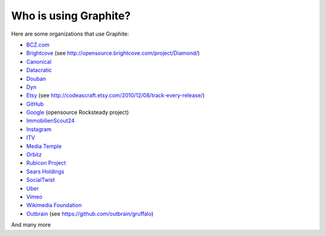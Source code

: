 Who is using Graphite?
======================

Here are some organizations that use Graphite:

* `BCZ.com <http://bcz.com/>`_
* `Brightcove <http://www.brightcove.com>`_ (see http://opensource.brightcove.com/project/Diamond/)
* `Canonical <http://www.canonical.com>`_
* `Datacratic <http://www.datacratic.com>`_
* `Douban <http://www.douban.com>`_
* `Dyn <http://dyn.com/>`_
* `Etsy <http://www.etsy.com/>`_ (see http://codeascraft.etsy.com/2010/12/08/track-every-release/)
* `GitHub <https://github.com>`_
* `Google <http://google-opensource.blogspot.com/2010/09/get-ready-to-rocksteady.html>`_ (opensource Rocksteady project)
* `ImmobilienScout24 <http://www.immobilienscout24.de/>`_
* `Instagram <http://instagram.com/>`_
* `ITV <http://www.itv.com/>`_
* `Media Temple <http://mediatemple.net/>`_
* `Orbitz <http://www.orbitz.com/>`_
* `Rubicon Project <http://www.rubiconproject.com/>`_
* `Sears Holdings <http://www.sears.com/>`_
* `SocialTwist <http://www.socialtwist.com>`_
* `Uber <http://uber.com/>`_
* `Vimeo <http://www.vimeo.com>`_
* `Wikimedia Foundation <http://gdash.wikimedia.org/>`_
* `Outbrain <http://outbrain.com/>`_ (see https://github.com/outbrain/gruffalo)

And many more
